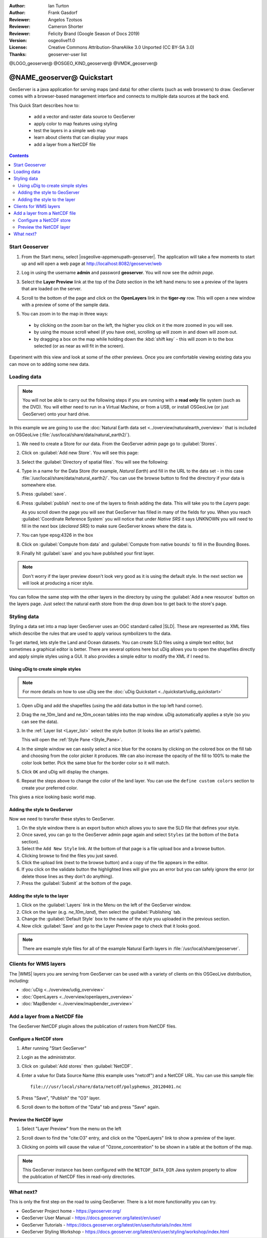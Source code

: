 :Author: Ian Turton
:Author: Frank Gasdorf
:Reviewer: Angelos Tzotsos
:Reviewer: Cameron Shorter
:Reviewer: Felicity Brand (Google Season of Docs 2019)
:Version: osgeolive11.0
:License: Creative Commons Attribution-ShareAlike 3.0 Unported  (CC BY-SA 3.0)
:Thanks: geoserver-user list

@LOGO_geoserver@
@OSGEO_KIND_geoserver@
@VMDK_geoserver@



.. |GS| replace:: GeoServer
.. |UG| replace:: uDig


********************************************************************************
@NAME_geoserver@ Quickstart
********************************************************************************

GeoServer is a java application for serving maps (and data) for other clients
(such as web browsers) to draw. GeoServer comes with a browser-based management
interface and connects to multiple data sources at the back end.

This Quick Start describes how to:

  * add a vector and raster data source to GeoServer
  * apply color to map features using styling
  * test the layers in a simple web map
  * learn about clients that can display your maps
  * add a layer from a NetCDF file

.. contents:: Contents
   :local:

Start Geoserver
===============

#. From the Start menu, select |osgeolive-appmenupath-geoserver|. The
   application will take a few moments to start up and will open a web page at
   http://localhost:8082/geoserver/web

   .. image:: /images/projects/geoserver/geoserver-login.png
    :scale: 70 %

#. Log in using the username **admin** and password **geoserver**. You will now
   see the *admin page*.

   .. image:: /images/projects/geoserver/geoserver-welcome.png
    :scale: 70 %

#. Select the **Layer Preview** link at the top of the *Data* section in the
   left hand menu to see a preview of the layers that are loaded on the server.

   .. image:: /images/projects/geoserver/geoserver-layerpreview.png
    :scale: 70 %

#. Scroll to the bottom of the page and click on the **OpenLayers** link in the
   **tiger-ny** row. This will open a new window with a preview of some of the
   sample data.

   .. image:: /images/projects/geoserver/geoserver-preview.png
    :scale: 70 %

#. You can zoom in to the map in three ways:

  * by clicking on the zoom bar on the left, the higher you click on it the more
    zoomed in you will see.
  * by using the mouse scroll wheel (if you have one), scrolling up will zoom in
    and down will zoom out.
  * by dragging a box on the map while holding down the :kbd:`shift key` - this
    will zoom in to the box selected (or as near as will fit in the screen).

Experiment with this view and look at some of the other previews. Once you are
comfortable viewing existing data you can move on to adding some new data.

Loading data
============

.. HB comment: is the following still true? 6.5rc2 worked for me from a DVD+R

.. note::
    You will not be able to carry out the following steps if you are
    running with a **read only** file system (such as the DVD). You
    will either need to run in a Virtual Machine, or from a USB, or install
    OSGeoLive (or just GeoServer) onto your hard drive.

In this example we are going to use the :doc:`Natural Earth data set <../overview/naturalearth_overview>`
that is included on OSGeoLive (:file:`/usr/local/share/data/natural_earth2/`).

#. We need to create a Store for our data. From the |GS| admin page go to :guilabel:`Stores`.
#. Click on :guilabel:`Add new Store`. You will see this page:

   .. image:: /images/projects/geoserver/geoserver-newstore.png
      :scale: 70 %
      :align: center
      :alt: The New Store page

#. Select the :guilabel:`Directory of spatial files`. You will see the following:

   .. image:: /images/projects/geoserver/geoserver-new-vector.png
      :scale: 70 %
      :align: center
      :alt: Filling in the New Store page

#. Type in a name for the Data Store (for example, *Natural Earth*) and fill in
   the URL to the data set - in this case
   :file:`/usr/local/share/data/natural_earth2/`. You can use the browse button
   to find the directory if your data is somewhere else.
#. Press :guilabel:`save`.

   .. image:: /images/projects/geoserver/geoserver-naturalearth.png
      :align: center
      :scale: 70 %
      :alt: The Natural Earth Datastore

#. Press :guilabel:`publish` next to one of the layers to finish adding the
   data. This will take you to the *Layers* page:

   .. image:: /images/projects/geoserver/geoserver-publish.png
      :align: center
      :scale: 70 %
      :alt: The layer publishing page

   As you scroll down the page you will see that |GS| has filled in many of the
   fields for you. When you reach :guilabel:`Coordinate Reference System` you
   will notice that under *Native SRS* it says UNKNOWN you will need to fill in
   the next box (*declared SRS*) to make sure |GS| knows where the data is.

#. You can type epsg:4326 in the box
#. Click on :guilabel:`Compute from data` and :guilabel:`Compute from native
   bounds` to fill in the Bounding Boxes.
#. Finally hit :guilabel:`save` and you have published your first layer.

.. note::
    Don't worry if the layer preview doesn't look very good as it is using the
    default style. In the next section we will look at producing a nicer style.

You can follow the same step with the other layers in the directory by using the
:guilabel:`Add a new resource` button on the layers page. Just select the
natural earth store from the drop down box to get back to the store's page.

Styling data
============

Styling a data set into a map layer |GS| uses an OGC standard called |SLD|.
These are represented as XML files which describe the rules that are used to
apply various symbolizers to the data.

To get started, lets style the Land and Ocean datasets.
You can create SLD files using a simple text editor, but sometimes a graphical
editor is better. There are several options here but |UG| allows you to open the
shapefiles directly and apply simple styles using a GUI. It also provides a
simple editor to modify the XML if I need to.

Using |UG| to create simple styles
----------------------------------

.. note::

   For more details on how to use |UG| see the :doc:`uDig Quickstart <../quickstart/udig_quickstart>`

#. Open |UG| and add the shapefiles (using the add data button in the top left
   hand corner).
#. Drag the ne_10m_land and ne_10m_ocean tables into the map window. |UG|
   automatically applies a style (so you can see the data).

   .. image:: /images/projects/geoserver/geoserver-udig_startup.png
     :align: center
     :scale: 70 %
     :alt: Default Styling in uDig

#. In the :ref:`Layer list <Layer_list>` select the style button (it looks like
   an artist's palette).

   .. _Layer_list:
   .. image:: /images/projects/geoserver/geoserver-layer-chooser.png
     :align: center
     :scale: 70 %
     :alt: The Layer list window

   This will open the :ref:`Style Pane <Style_Pane>`.
#. In the simple window we can easily select a nice blue for the oceans by
   clicking on the colored box on the fill tab and choosing from the color
   picker it produces. We can also increase the opacity of the fill to 100% to
   make the color look better. Pick the same blue for the border color so it
   will match.

   .. _Style_Pane:
   .. image:: /images/projects/geoserver/geoserver-style-pane.png
     :align: center
     :scale: 70 %
     :alt: The Style Pane

#. Click ``OK`` and |UG| will display the changes.

   .. image:: /images/projects/geoserver/geoserver-blue-ocean.png
     :align: center
     :scale: 70 %
     :alt: Blue Oceans

#. Repeat the steps above to change the color of the land layer. You can use the
   ``define custom colors`` section to create your preferred color.

   .. image:: /images/projects/geoserver/geoserver-custom-colour.png
     :align: center
     :scale: 70 %
     :alt: Defining a nicer land color

This gives a nice looking basic world map.

.. image:: /images/projects/geoserver/geoserver-basic-world.png
   :align: center
   :scale: 70 %
   :alt: A basic word map

Adding the style to GeoServer
-----------------------------

Now we need to transfer these styles to |GS|.

#. On the style window there is an export button which allows you to save the
   SLD file that defines your style.
#. Once saved, you can go to the |GS| admin page again and select ``Styles`` (at
   the bottom of the ``Data`` section).
#. Select the ``Add New Style`` link. At the bottom of that page is a file
   upload box and a browse button.
#. Clicking browse to find the files you just saved.
#. Click the upload link (next to the browse button) and a copy of the file
   appears in the editor.
#. If you click on the validate button the highlighted lines will give you an
   error but you can safely ignore the error (or delete those lines as they
   don't do anything).
#. Press the :guilabel:`Submit` at the bottom of the page.

.. image:: /images/projects/geoserver/geoserver-add-style.png
   :align: center
   :scale: 70 %
   :alt: Adding a Style to GeoServer


Adding the style to the layer
-----------------------------

#. Click on the :guilabel:`Layers` link in the Menu on the left of the |GS|
   window.
#. Click on the layer (e.g. *ne_10m_land*), then select the
   :guilabel:`Publishing` tab.
#. Change the :guilabel:`Default Style` box to the name of the style you
   uploaded in the previous section.
#. Now click :guilabel:`Save` and go to the Layer Preview page to check that it
   looks good.


.. note:: There are example style files for all of the example Natural Earth
   layers in :file:`/usr/local/share/geoserver`.

.. TBD (needs more memory)
    Adding a Raster
    ===============

    In the Natural Earth folder is a folder :file:`HYP_50M_SR_W` which
    contains a raster image. You can serve this up in |GS| directly by
    going to the stores page and selecting :menuselection:`New Stores --> World Image`
    and type
    :file:`/home/user/data/natural_earth2/HYP_50M_SR_W.tif`
    into the :guilabel:`URL` box.

    .. image:: /images/projects/geoserver/geoserver-raster.png
        :align: center
        :scale: 70 %
        :alt: Adding a Raster

    The click :guilabel:`Save` this will take you to the *New Layers
    Chooser* then click publish and :guilabel:`Save` to finish adding the
    raster. If you go to the Layers Preview page you
    can see the new image.

Clients for WMS layers
================================================================================

The |WMS| layers you are serving from |GS| can be used with a variety of clients
on this OSGeoLive distribution, including:

* :doc:`uDig <../overview/udig_overview>`
* :doc:`OpenLayers <../overview/openlayers_overview>`
* :doc:`MapBender <../overview/mapbender_overview>`

Add a layer from a NetCDF file
===============================

The GeoServer NetCDF plugin allows the publication of rasters from NetCDF files.

Configure a NetCDF store
------------------------

#. After running "Start GeoServer"
#. Login as the administrator.
#. Click on :guilabel:`Add stores` then :guilabel:`NetCDF`.
#. Enter a value for Data Source Name (this example uses "netcdf") and a NetCDF
   URL. You can use this sample file::

    file:///usr/local/share/data/netcdf/polyphemus_20120401.nc

#. Press "Save", "Publish" the "O3" layer.
#. Scroll down to the bottom of the "Data" tab and press "Save" again.

    .. image:: /images/projects/geoserver/geoserver-netcdf-store.png
        :align: center
        :scale: 100 %
        :alt: Adding a NetCDF store

Preview the NetCDF layer
------------------------

#. Select "Layer Preview" from the menu on the left
#. Scroll down to find the "cite:O3" entry, and click on the "OpenLayers" link
   to show a preview of the layer.
#. Clicking on points will cause the value of "Ozone_concentration" to be shown
   in a table at the bottom of the map.

   .. image:: /images/projects/geoserver/geoserver-netcdf-preview.png
       :align: center
       :scale: 100 %
       :alt: OpenLayers preview of a NetCDF layer

.. note::
    This GeoServer instance has been configured with the ``NETCDF_DATA_DIR``
    Java system property to allow the publication of NetCDF files in read-only
    directories.

What next?
==========

This is only the first step on the road to using GeoServer. There is a lot more
functionality you can try.

* GeoServer Project home - https://geoserver.org/
* GeoServer User Manual - https://docs.geoserver.org/latest/en/user/
* GeoServer Tutorials - https://docs.geoserver.org/latest/en/user/tutorials/index.html
* GeoServer Styling Workshop - https://docs.geoserver.org/latest/en/user/styling/workshop/index.html
